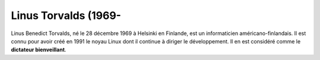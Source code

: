 ﻿
.. index::
   pair: linux people; Linus Torvals
   ! Linus Torvals


.. _linux_people_linus:

=======================
Linus Torvalds (1969-
=======================


.. seealso::

   - http://fr.wikipedia.org/wiki/Linus_Torvalds
   - https://plus.google.com/u/0/102150693225130002912/posts



.. image:: photo_linus.jpg


Linus Benedict Torvalds, né le 28 décembre 1969 à Helsinki en Finlande, est un
informaticien américano-finlandais. Il est connu pour avoir créé en 1991 le
noyau Linux dont il continue à diriger le développement. Il en est considéré
comme le **dictateur bienveillant**.


